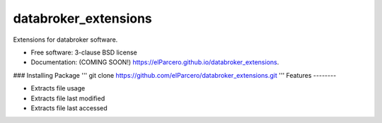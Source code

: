 ===============================
databroker_extensions
===============================

.. image:: https://img.shields.io/travis/elParcero/databroker_extensions.svg
        :target: https://travis-ci.org/elParcero/databroker_extensions

.. image:: https://img.shields.io/pypi/v/databroker_extensions.svg
        :target: https://pypi.python.org/pypi/databroker_extensions


Extensions for databroker software.

* Free software: 3-clause BSD license
* Documentation: (COMING SOON!) https://elParcero.github.io/databroker_extensions.

### Installing Package
'''
git clone https://github.com/elParcero/databroker_extensions.git
'''
Features
--------

* Extracts file usage 
* Extracts file last modified
* Extracts file last accessed
